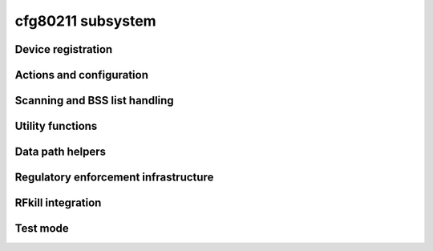 ==================
cfg80211 subsystem
==================

.. kernel-doc:: include/net/cfg80211.h
   :doc: Introduction

Device registration
===================

.. kernel-doc:: include/net/cfg80211.h
   :doc: Device registration

.. kernel-doc:: include/net/cfg80211.h
   :functions:
	ieee80211_channel_flags
	ieee80211_channel
	ieee80211_rate_flags
	ieee80211_rate
	ieee80211_sta_ht_cap
	ieee80211_supported_band
	cfg80211_signal_type
	wiphy_params_flags
	wiphy_flags
	wiphy
	wireless_dev
	wiphy_new
	wiphy_read_of_freq_limits
	wiphy_register
	wiphy_unregister
	wiphy_free
	wiphy_name
	wiphy_dev
	wiphy_priv
	priv_to_wiphy
	set_wiphy_dev
	wdev_priv
	ieee80211_iface_limit
	ieee80211_iface_combination
	cfg80211_check_combinations

Actions and configuration
=========================

.. kernel-doc:: include/net/cfg80211.h
   :doc: Actions and configuration

.. kernel-doc:: include/net/cfg80211.h
   :functions:
	cfg80211_ops
	vif_params
	key_params
	survey_info_flags
	survey_info
	cfg80211_beacon_data
	cfg80211_ap_settings
	station_parameters
	rate_info_flags
	rate_info
	station_info
	monitor_flags
	mpath_info_flags
	mpath_info
	bss_parameters
	ieee80211_txq_params
	cfg80211_crypto_settings
	cfg80211_auth_request
	cfg80211_assoc_request
	cfg80211_deauth_request
	cfg80211_disassoc_request
	cfg80211_ibss_params
	cfg80211_connect_params
	cfg80211_pmksa
	cfg80211_rx_mlme_mgmt
	cfg80211_auth_timeout
	cfg80211_rx_assoc_resp
	cfg80211_assoc_timeout
	cfg80211_tx_mlme_mgmt
	cfg80211_ibss_joined
	cfg80211_connect_resp_params
	cfg80211_connect_done
	cfg80211_connect_result
	cfg80211_connect_bss
	cfg80211_connect_timeout
	cfg80211_roamed
	cfg80211_disconnected
	cfg80211_ready_on_channel
	cfg80211_remain_on_channel_expired
	cfg80211_new_sta
	cfg80211_rx_mgmt
	cfg80211_mgmt_tx_status
	cfg80211_cqm_rssi_notify
	cfg80211_cqm_pktloss_notify
	cfg80211_michael_mic_failure

Scanning and BSS list handling
==============================

.. kernel-doc:: include/net/cfg80211.h
   :doc: Scanning and BSS list handling

.. kernel-doc:: include/net/cfg80211.h
   :functions:
	cfg80211_ssid
	cfg80211_scan_request
	cfg80211_scan_done
	cfg80211_bss
	cfg80211_inform_bss
	cfg80211_inform_bss_frame_data
	cfg80211_inform_bss_data
	cfg80211_unlink_bss
	cfg80211_find_ie
	ieee80211_bss_get_ie

Utility functions
=================

.. kernel-doc:: include/net/cfg80211.h
   :doc: Utility functions

.. kernel-doc:: include/net/cfg80211.h
   :functions:
	ieee80211_channel_to_frequency
	ieee80211_frequency_to_channel
	ieee80211_get_channel
	ieee80211_get_response_rate
	ieee80211_hdrlen
	ieee80211_get_hdrlen_from_skb
	ieee80211_radiotap_iterator

Data path helpers
=================

.. kernel-doc:: include/net/cfg80211.h
   :doc: Data path helpers

.. kernel-doc:: include/net/cfg80211.h
   :functions:
	ieee80211_data_to_8023
	ieee80211_amsdu_to_8023s
	cfg80211_classify8021d

Regulatory enforcement infrastructure
=====================================

.. kernel-doc:: include/net/cfg80211.h
   :doc: Regulatory enforcement infrastructure

.. kernel-doc:: include/net/cfg80211.h
   :functions:
	regulatory_hint
	wiphy_apply_custom_regulatory
	freq_reg_info

RFkill integration
==================

.. kernel-doc:: include/net/cfg80211.h
   :doc: RFkill integration

.. kernel-doc:: include/net/cfg80211.h
   :functions:
	wiphy_rfkill_set_hw_state
	wiphy_rfkill_start_polling
	wiphy_rfkill_stop_polling

Test mode
=========

.. kernel-doc:: include/net/cfg80211.h
   :doc: Test mode

.. kernel-doc:: include/net/cfg80211.h
   :functions:
	cfg80211_testmode_alloc_reply_skb
	cfg80211_testmode_reply
	cfg80211_testmode_alloc_event_skb
	cfg80211_testmode_event
